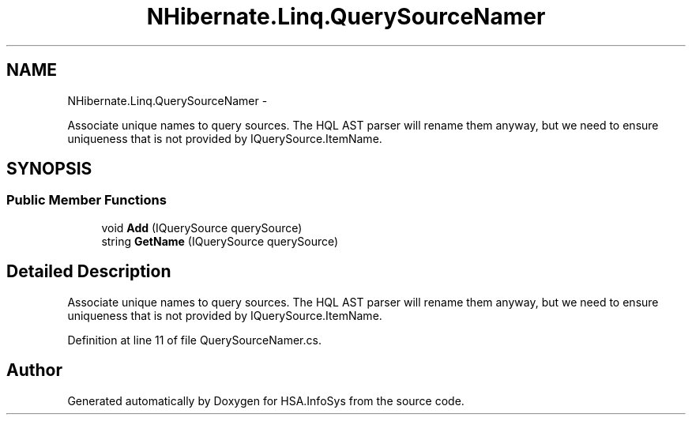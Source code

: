.TH "NHibernate.Linq.QuerySourceNamer" 3 "Fri Jul 5 2013" "Version 1.0" "HSA.InfoSys" \" -*- nroff -*-
.ad l
.nh
.SH NAME
NHibernate.Linq.QuerySourceNamer \- 
.PP
Associate unique names to query sources\&. The HQL AST parser will rename them anyway, but we need to ensure uniqueness that is not provided by IQuerySource\&.ItemName\&.  

.SH SYNOPSIS
.br
.PP
.SS "Public Member Functions"

.in +1c
.ti -1c
.RI "void \fBAdd\fP (IQuerySource querySource)"
.br
.ti -1c
.RI "string \fBGetName\fP (IQuerySource querySource)"
.br
.in -1c
.SH "Detailed Description"
.PP 
Associate unique names to query sources\&. The HQL AST parser will rename them anyway, but we need to ensure uniqueness that is not provided by IQuerySource\&.ItemName\&. 


.PP
Definition at line 11 of file QuerySourceNamer\&.cs\&.

.SH "Author"
.PP 
Generated automatically by Doxygen for HSA\&.InfoSys from the source code\&.

